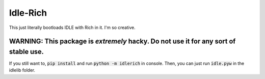 =========
Idle-Rich
=========

This just literally bootloads IDLE with Rich in it.
I'm so creative.

WARNING: This package is *extremely* hacky. Do not use it for any sort of stable use.
-------------------------------------------------------------------------------------

If you still want to, :code:`pip install` and run :code:`python -m idlerich` in console.
Then, you can just run :code:`idle.pyw` in the idlelib folder.